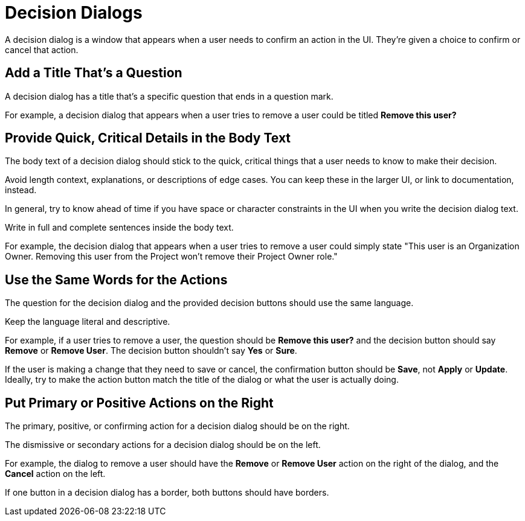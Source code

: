 = Decision Dialogs 

A decision dialog is a window that appears when a user needs to confirm an action in the UI. 
They're given a choice to confirm or cancel that action. 

== Add a Title That's a Question 

A decision dialog has a title that's a specific question that ends in a question mark.

For example, a decision dialog that appears when a user tries to remove a user could be titled *Remove this user?*

== Provide Quick, Critical Details in the Body Text

The body text of a decision dialog should stick to the quick, critical things that a user needs to know to make their decision. 

Avoid length context, explanations, or descriptions of edge cases. 
You can keep these in the larger UI, or link to documentation, instead. 

In general, try to know ahead of time if you have space or character constraints in the UI when you write the decision dialog text. 

Write in full and complete sentences inside the body text. 

For example, the decision dialog that appears when a user tries to remove a user could simply state "This user is an Organization Owner. Removing this user from the Project won't remove their Project Owner role."

== Use the Same Words for the Actions

The question for the decision dialog and the provided decision buttons should use the same language. 

Keep the language literal and descriptive. 

For example, if a user tries to remove a user, the question should be *Remove this user?* and the decision button should say *Remove* or *Remove User*. 
The decision button shouldn't say *Yes* or *Sure*. 

If the user is making a change that they need to save or cancel, the confirmation button should be *Save*, not *Apply* or *Update*. 
Ideally, try to make the action button match the title of the dialog or what the user is actually doing. 

== Put Primary or Positive Actions on the Right

The primary, positive, or confirming action for a decision dialog should be on the right. 

The dismissive or secondary actions for a decision dialog should be on the left. 

For example, the dialog to remove a user should have the *Remove* or *Remove User* action on the right of the dialog, and the *Cancel* action on the left. 

If one button in a decision dialog has a border, both buttons should have borders. 